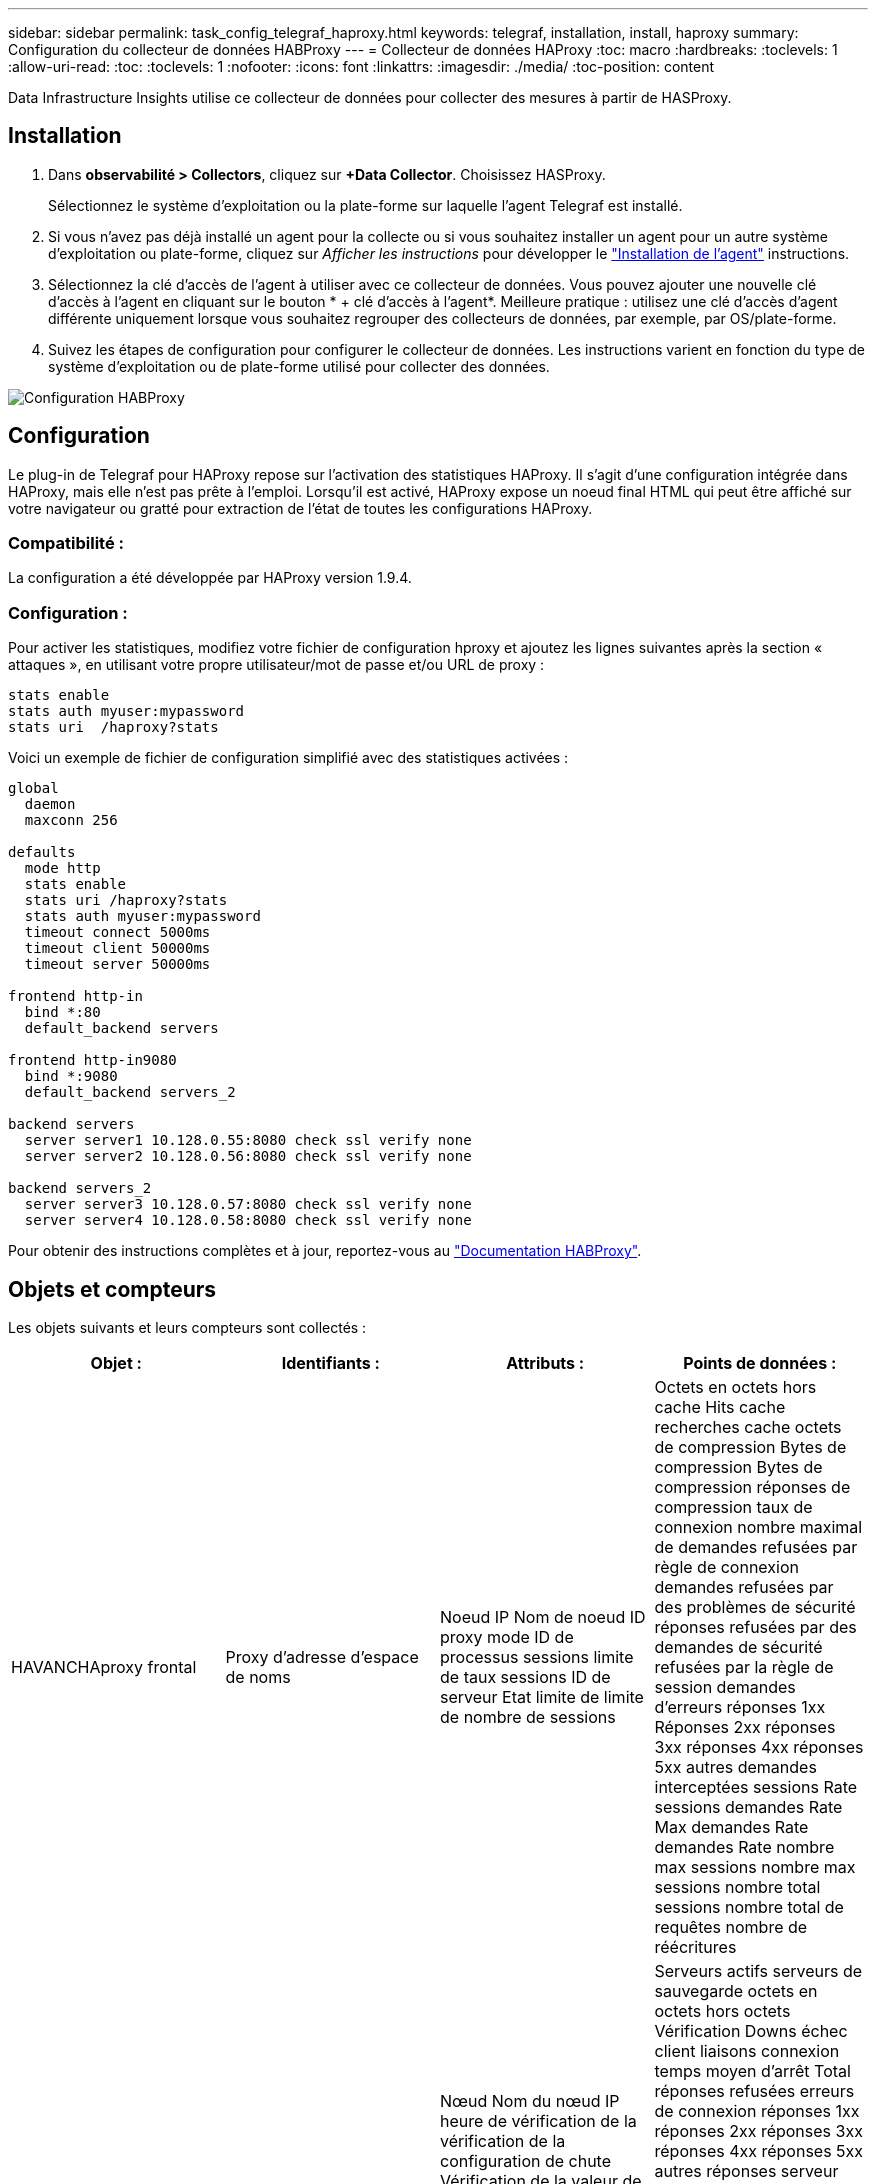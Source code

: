 ---
sidebar: sidebar 
permalink: task_config_telegraf_haproxy.html 
keywords: telegraf, installation, install, haproxy 
summary: Configuration du collecteur de données HABProxy 
---
= Collecteur de données HAProxy
:toc: macro
:hardbreaks:
:toclevels: 1
:allow-uri-read: 
:toc: 
:toclevels: 1
:nofooter: 
:icons: font
:linkattrs: 
:imagesdir: ./media/
:toc-position: content


[role="lead"]
Data Infrastructure Insights utilise ce collecteur de données pour collecter des mesures à partir de HASProxy.



== Installation

. Dans *observabilité > Collectors*, cliquez sur *+Data Collector*. Choisissez HASProxy.
+
Sélectionnez le système d'exploitation ou la plate-forme sur laquelle l'agent Telegraf est installé.

. Si vous n'avez pas déjà installé un agent pour la collecte ou si vous souhaitez installer un agent pour un autre système d'exploitation ou plate-forme, cliquez sur _Afficher les instructions_ pour développer le link:task_config_telegraf_agent.html["Installation de l'agent"] instructions.
. Sélectionnez la clé d'accès de l'agent à utiliser avec ce collecteur de données. Vous pouvez ajouter une nouvelle clé d'accès à l'agent en cliquant sur le bouton * + clé d'accès à l'agent*. Meilleure pratique : utilisez une clé d'accès d'agent différente uniquement lorsque vous souhaitez regrouper des collecteurs de données, par exemple, par OS/plate-forme.
. Suivez les étapes de configuration pour configurer le collecteur de données. Les instructions varient en fonction du type de système d'exploitation ou de plate-forme utilisé pour collecter des données.


image:HAProxyDCConfigLinux.png["Configuration HABProxy"]



== Configuration

Le plug-in de Telegraf pour HAProxy repose sur l'activation des statistiques HAProxy. Il s'agit d'une configuration intégrée dans HAProxy, mais elle n'est pas prête à l'emploi. Lorsqu'il est activé, HAProxy expose un noeud final HTML qui peut être affiché sur votre navigateur ou gratté pour extraction de l'état de toutes les configurations HAProxy.



=== Compatibilité :

La configuration a été développée par HAProxy version 1.9.4.



=== Configuration :

Pour activer les statistiques, modifiez votre fichier de configuration hproxy et ajoutez les lignes suivantes après la section « attaques », en utilisant votre propre utilisateur/mot de passe et/ou URL de proxy :

[listing]
----
stats enable
stats auth myuser:mypassword
stats uri  /haproxy?stats
----
Voici un exemple de fichier de configuration simplifié avec des statistiques activées :

[listing]
----
global
  daemon
  maxconn 256

defaults
  mode http
  stats enable
  stats uri /haproxy?stats
  stats auth myuser:mypassword
  timeout connect 5000ms
  timeout client 50000ms
  timeout server 50000ms

frontend http-in
  bind *:80
  default_backend servers

frontend http-in9080
  bind *:9080
  default_backend servers_2

backend servers
  server server1 10.128.0.55:8080 check ssl verify none
  server server2 10.128.0.56:8080 check ssl verify none

backend servers_2
  server server3 10.128.0.57:8080 check ssl verify none
  server server4 10.128.0.58:8080 check ssl verify none
----
Pour obtenir des instructions complètes et à jour, reportez-vous au link:https://cbonte.github.io/haproxy-dconv/1.8/configuration.html#4-stats%20enable["Documentation HABProxy"].



== Objets et compteurs

Les objets suivants et leurs compteurs sont collectés :

[cols="<.<,<.<,<.<,<.<"]
|===
| Objet : | Identifiants : | Attributs : | Points de données : 


| HAVANCHAproxy frontal | Proxy d'adresse d'espace de noms | Noeud IP Nom de noeud ID proxy mode ID de processus sessions limite de taux sessions ID de serveur Etat limite de limite de nombre de sessions | Octets en octets hors cache Hits cache recherches cache octets de compression Bytes de compression Bytes de compression réponses de compression taux de connexion nombre maximal de demandes refusées par règle de connexion demandes refusées par des problèmes de sécurité réponses refusées par des demandes de sécurité refusées par la règle de session demandes d'erreurs réponses 1xx Réponses 2xx réponses 3xx réponses 4xx réponses 5xx autres demandes interceptées sessions Rate sessions demandes Rate Max demandes Rate demandes Rate nombre max sessions nombre max sessions nombre total sessions nombre total de requêtes nombre de réécritures 


| Serveur HAProxy | Serveur proxy d'adresse d'espace de noms | Nœud Nom du nœud IP heure de vérification de la vérification de la configuration de chute Vérification de la valeur de l’état Vérification de l’état de l’état ID du proxy dernière modification de la dernière session mode de l’heure de la dernière session ID du processus ID du serveur poids de l’état | Serveurs actifs serveurs de sauvegarde octets en octets hors octets Vérification Downs échec client liaisons connexion temps moyen d'arrêt Total réponses refusées erreurs de connexion réponses 1xx réponses 2xx réponses 3xx réponses 4xx réponses 5xx autres réponses serveur sélectionné File d'attente totale de la file d'attente actuelle durée moyenne des sessions par Seconde sessions par seconde Max Connection Reuse temps de réponse sessions moyennes sessions Max Server Transfer interrompt sessions Total sessions Total Time moyenne demandes rerépartit les demandes nouvelles tentatives réécritures 


| Système back-end HANProxy | Proxy d'adresse d'espace de noms | Noeud IP Nom de noeud ID proxy dernière modification heure dernière session mode temps processus ID de serveur sessions limite poids d’état | Serveurs actifs serveurs de sauvegarde octets en octets en octets en octets en cache Hits cache recherches cache Check Downs client abandonne les octets de compression ignorés octets de compression réponses de compression connexions temps moyen de connexion nombre de demandes refusées par des problèmes de sécurité réponses refusées par des problèmes de sécurité erreurs de connexion réponses aux erreurs de réponse 1xx réponses 2xx réponses 3xx réponses 4xx réponses 5xx autres réponses serveur sélectionné File d'attente totale file d'attente actuelle maximale file d'attente moyenne sessions par seconde nombre max demandes durée moyenne de la connexion réutilisation nombre total de sessions nombre moyen de sessions transfert serveur nombre total de sessions nombre total de sessions nombre total de sessions nombre total de fois nombre de requêtes redistribue les demandes de nouvelles Réécrit 
|===


== Dépannage

Pour plus d'informations, consultez le link:concept_requesting_support.html["Assistance"] page.
